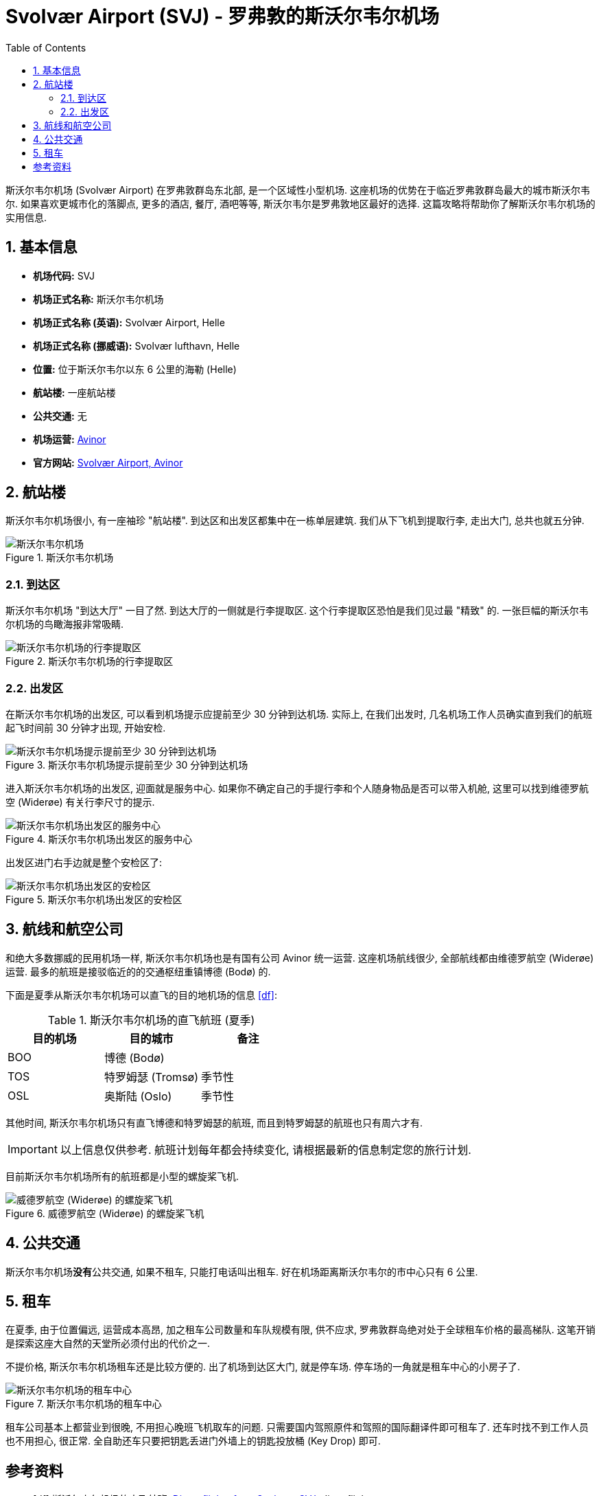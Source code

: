 = Svolvær Airport (SVJ) - 罗弗敦的斯沃尔韦尔机场
:page-subtitle: Guide to Svolvær Airport (SVJ) in Lofoten
:page-image: assets/images/2025/lofoten-faroe/airport-svj/aircraft.webp
:page-date: 2025-07-04 20:30:00 +0200
:page-modified_time: 2025-10-07 22:00:00 +0800
:page-tags: [2025-Lofoten-Faroe, 旅行, 欧洲, 北欧, 斯堪的纳维亚, 挪威, 罗弗敦, 斯沃尔韦尔, 机场]
:page-categories: posts
:page-layout: post
:page-liquid:
:toc:
:sectnums:

斯沃尔韦尔机场 (Svolvær Airport) 在罗弗敦群岛东北部, 是一个区域性小型机场. 这座机场的优势在于临近罗弗敦群岛最大的城市斯沃尔韦尔. 如果喜欢更城市化的落脚点, 更多的酒店, 餐厅, 酒吧等等, 斯沃尔韦尔是罗弗敦地区最好的选择. 这篇攻略将帮助你了解斯沃尔韦尔机场的实用信息.

[#quick-facts]
== 基本信息

* *机场代码:* SVJ
* *机场正式名称:* 斯沃尔韦尔机场
* *机场正式名称 (英语):* Svolvær Airport, Helle
* *机场正式名称 (挪威语):* Svolvær lufthavn, Helle
* *位置:* 位于斯沃尔韦尔以东 6 公里的海勒 (Helle)
* *航站楼:* 一座航站楼
* *公共交通:* 无
* *机场运营:* https://www.avinor.no/en/[Avinor]
* *官方网站:* https://www.avinor.no/en/airport/svolvar/[Svolvær Airport, Avinor]

[#terminal]
== 航站楼

斯沃尔韦尔机场很小, 有一座袖珍 "航站楼". 到达区和出发区都集中在一栋单层建筑. 我们从下飞机到提取行李, 走出大门, 总共也就五分钟.

.斯沃尔韦尔机场
image::assets/images/2025/lofoten-faroe/airport-svj/terminal.webp[斯沃尔韦尔机场]

[#arrivals]
=== 到达区

斯沃尔韦尔机场 "到达大厅" 一目了然. 到达大厅的一侧就是行李提取区. 这个行李提取区恐怕是我们见过最 "精致" 的. 一张巨幅的斯沃尔韦尔机场的鸟瞰海报非常吸睛.

.斯沃尔韦尔机场的行李提取区
image::assets/images/2025/lofoten-faroe/airport-svj/baggage-claim.webp[斯沃尔韦尔机场的行李提取区]

[#departure]
=== 出发区

在斯沃尔韦尔机场的出发区, 可以看到机场提示应提前至少 30 分钟到达机场. 实际上, 在我们出发时, 几名机场工作人员确实直到我们的航班起飞时间前 30 分钟才出现, 开始安检.

.斯沃尔韦尔机场提示提前至少 30 分钟到达机场
image::assets/images/2025/lofoten-faroe/airport-svj/self-service.webp[斯沃尔韦尔机场提示提前至少 30 分钟到达机场]

进入斯沃尔韦尔机场的出发区, 迎面就是服务中心. 如果你不确定自己的手提行李和个人随身物品是否可以带入机舱, 这里可以找到维德罗航空 (Widerøe) 有关行李尺寸的提示.

.斯沃尔韦尔机场出发区的服务中心
image::assets/images/2025/lofoten-faroe/airport-svj/service-center.webp[斯沃尔韦尔机场出发区的服务中心]

出发区进门右手边就是整个安检区了:

.斯沃尔韦尔机场出发区的安检区
image::assets/images/2025/lofoten-faroe/airport-svj/security-check.webp[斯沃尔韦尔机场出发区的安检区]

[#airlines]
== 航线和航空公司

和绝大多数挪威的民用机场一样, 斯沃尔韦尔机场也是有国有公司 Avinor 统一运营. 这座机场航线很少, 全部航线都由维德罗航空 (Widerøe) 运营. 最多的航班是接驳临近的的交通枢纽重镇博德 (Bodø) 的.

下面是夏季从斯沃尔韦尔机场可以直飞的目的地机场的信息 <<df>>:

.斯沃尔韦尔机场的直飞航班 (夏季)
|===
| 目的机场 | 目的城市 | 备注

| BOO | 博德 (Bodø) |
| TOS | 特罗姆瑟 (Tromsø) | 季节性
| OSL | 奥斯陆 (Oslo) | 季节性
|===

其他时间, 斯沃尔韦尔机场只有直飞博德和特罗姆瑟的航班, 而且到特罗姆瑟的航班也只有周六才有.

IMPORTANT: 以上信息仅供参考. 航班计划每年都会持续变化, 请根据最新的信息制定您的旅行计划.

目前斯沃尔韦尔机场所有的航班都是小型的螺旋桨飞机.

.威德罗航空 (Widerøe) 的螺旋桨飞机
image::assets/images/2025/lofoten-faroe/airport-svj/aircraft.webp[威德罗航空 (Widerøe) 的螺旋桨飞机]

[#public-transport]
== 公共交通

斯沃尔韦尔机场**没有**公共交通, 如果不租车, 只能打电话叫出租车. 好在机场距离斯沃尔韦尔的市中心只有 6 公里.

[#car-rental]
== 租车

在夏季, 由于位置偏远, 运营成本高昂, 加之租车公司数量和车队规模有限, 供不应求, 罗弗敦群岛绝对处于全球租车价格的最高梯队. 这笔开销是探索这座大自然的天堂所必须付出的代价之一.

不提价格, 斯沃尔韦尔机场租车还是比较方便的. 出了机场到达区大门, 就是停车场. 停车场的一角就是租车中心的小房子了. 

.斯沃尔韦尔机场的租车中心
image::assets/images/2025/lofoten-faroe/airport-svj/car-rental.webp[斯沃尔韦尔机场的租车中心]

租车公司基本上都营业到很晚, 不用担心晚班飞机取车的问题. 只需要国内驾照原件和驾照的国际翻译件即可租车了. 还车时找不到工作人员也不用担心, 很正常. 全自助还车只要把钥匙丢进门外墙上的钥匙投放桶 (Key Drop) 即可.

[bibliography]
[#resources]
== 参考资料

* [[[df]]] 斯沃尔韦尔机场的直飞航班: https://www.directflights.com/SVJ[Direct flights from Svolvaer SVJ], directflights.com

